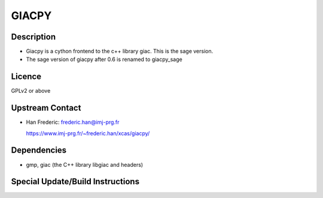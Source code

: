 GIACPY
======

Description
-----------

-  Giacpy is a cython frontend to the c++ library giac. This is the sage
   version.
-  The sage version of giacpy after 0.6 is renamed to giacpy_sage

Licence
-------

GPLv2 or above


Upstream Contact
----------------

-  Han Frederic: frederic.han@imj-prg.fr

   https://www.imj-prg.fr/~frederic.han/xcas/giacpy/

Dependencies
------------

-  gmp, giac (the C++ library libgiac and headers)


Special Update/Build Instructions
---------------------------------
